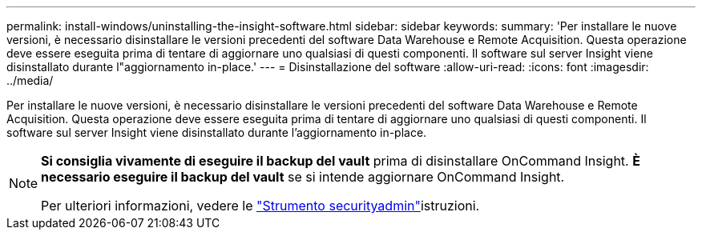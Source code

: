 ---
permalink: install-windows/uninstalling-the-insight-software.html 
sidebar: sidebar 
keywords:  
summary: 'Per installare le nuove versioni, è necessario disinstallare le versioni precedenti del software Data Warehouse e Remote Acquisition. Questa operazione deve essere eseguita prima di tentare di aggiornare uno qualsiasi di questi componenti. Il software sul server Insight viene disinstallato durante l"aggiornamento in-place.' 
---
= Disinstallazione del software
:allow-uri-read: 
:icons: font
:imagesdir: ../media/


[role="lead"]
Per installare le nuove versioni, è necessario disinstallare le versioni precedenti del software Data Warehouse e Remote Acquisition. Questa operazione deve essere eseguita prima di tentare di aggiornare uno qualsiasi di questi componenti. Il software sul server Insight viene disinstallato durante l'aggiornamento in-place.

[NOTE]
====
*Si consiglia vivamente di eseguire il backup del vault* prima di disinstallare OnCommand Insight. *È necessario eseguire il backup del vault* se si intende aggiornare OnCommand Insight.

Per ulteriori informazioni, vedere le link:../config-admin\/security-management.html["Strumento securityadmin"]istruzioni.

====